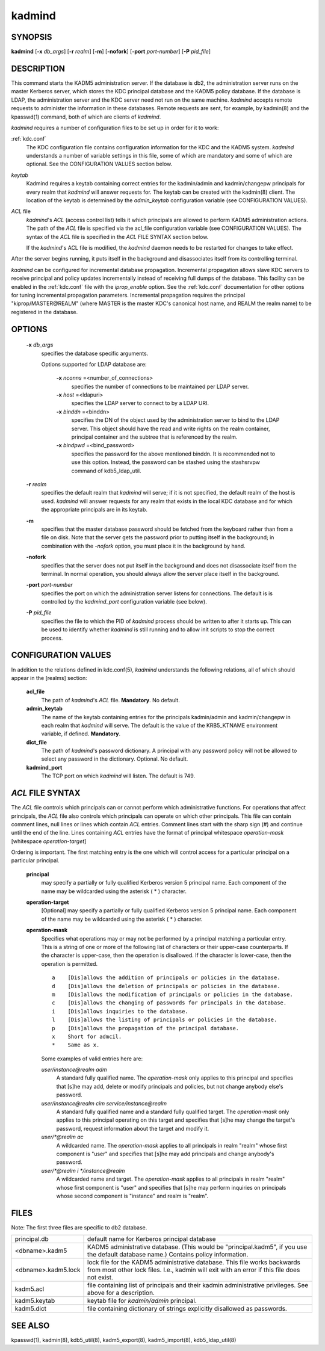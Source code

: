 .. _kadmind(8):

kadmind
==========

SYNOPSIS
-----------
       
**kadmind** [**-x** *db_args*] [**-r** *realm*] [**-m**] [**-nofork**] [**-port** *port-number*] [**-P** *pid_file*]

DESCRIPTION
-----------

This command starts the KADM5 administration server. If the database is db2, the administration server runs on the master Kerberos server, 
which stores the KDC principal database and the KADM5 policy database. If the database is LDAP, the administration server and
the KDC server need not run on the same machine.  *kadmind* accepts remote requests to administer the information in these databases.
Remote requests are sent, for example, by kadmin(8) and the kpasswd(1) command, both of which are clients of *kadmind*.

*kadmind* requires a number of configuration files to be set up in order for it to work:

:ref:`kdc.conf`  
            The KDC configuration file contains configuration information for the KDC and the KADM5 system.  *kadmind* understands a number
            of  variable  settings in this file, some of which are mandatory and some of which are optional.
            See the CONFIGURATION VALUES section below.

*keytab*    
            Kadmind requires a keytab containing correct entries for the kadmin/admin and kadmin/changepw principals for every realm that
            *kadmind* will answer requests for.  The keytab can be created with the kadmin(8) client.
            The location of the keytab is determined by the *admin_keytab* configuration variable (see CONFIGURATION VALUES).

*ACL* file 
            *kadmind*'s *ACL* (access control list) tells it which principals are allowed to perform KADM5 administration actions.
            The  path of  the *ACL* file is specified via the acl_file configuration variable (see CONFIGURATION VALUES).
            The syntax of the *ACL* file is specified in the *ACL* FILE SYNTAX section below.
            
            If the *kadmind*'s ACL file is modified, the *kadmind* daemon needs to be restarted for changes to take effect.

After the server begins running, it puts itself in the background and disassociates itself from its controlling terminal.

*kadmind* can be configured for incremental database propagation.  Incremental propagation allows slave KDC servers to receive  principal
and  policy  updates  incrementally instead of receiving full dumps of the database.  This facility can be enabled in the :ref:`kdc.conf` file
with the *iprop_enable* option.  See the :ref:`kdc.conf` documentation for other options for tuning incremental propagation parameters.
Incremental propagation requires the principal "kiprop/MASTER\@REALM"
(where MASTER is the master KDC's canonical host name, and REALM the realm name) to be registered in the database.


OPTIONS
-----------

       **-x** *db_args*
              specifies the database specific arguments.

              Options supported for LDAP database are:

                   **-x** *nconns* =<number_of_connections>
                          specifies the number of connections to be maintained per LDAP server.

                   **-x** *host* =<ldapuri>
                          specifies the LDAP server to connect to by a LDAP URI.

                   **-x** *binddn* =<binddn>
                          specifies the DN of the object used by the administration server to bind to the LDAP server.  This object should have the
                          read and write rights on the realm container, principal container and the subtree that is referenced by the realm.

                   **-x** *bindpwd* =<bind_password>
                          specifies the password for the above mentioned binddn. It is recommended not to use this option.
                          Instead, the password can be stashed using the stashsrvpw command of kdb5_ldap_util.

       **-r** *realm*
              specifies the default realm that *kadmind* will serve; if it is not specified, the default realm of the host is used.
              *kadmind* will answer requests for any realm that exists in the local KDC database and for which the appropriate principals are in its keytab.

       **-m**
              specifies that the master database password should be fetched from the keyboard rather than from a file on disk.
              Note that the server gets the password prior to putting itself in the background; 
              in combination with the *-nofork* option, you must place it in the background by hand.

       **-nofork**
              specifies that the server does not put itself in the background and does not disassociate itself from the terminal.
              In normal operation, you should always allow the server place itself in the background.

       **-port** *port-number*
              specifies the port on which the administration server listens for connections.  The default is is controlled by the *kadmind_port*
              configuration variable (see below).

       **-P** *pid_file*
              specifies the file to which the PID of *kadmind* process should be written to after it starts up.  This can be used to identify
              whether *kadmind* is still running and to allow init scripts to stop the correct process.

CONFIGURATION VALUES
---------------------------

In addition to the relations defined in kdc.conf(5), *kadmind* understands the following relations, 
all of which should appear in the [realms] section:

       **acl_file**
              The path of *kadmind*'s *ACL* file.  **Mandatory**.  No default.

       **admin_keytab**
              The  name  of  the keytab containing entries for the principals kadmin/admin and kadmin/changepw in each realm that *kadmind* will
              serve.  The default is the value of the KRB5_KTNAME environment variable, if defined.  **Mandatory**.

       **dict_file**
              The path of *kadmind*'s password dictionary.  A principal with any password policy will not be allowed to select any  password  in
              the dictionary.  Optional.  No default.

       **kadmind_port**
              The TCP port on which *kadmind* will listen.  The default is 749.

*ACL* FILE SYNTAX
-------------------

The *ACL* file controls which principals can or cannot perform which administrative functions.  For operations  that  affect  principals,
the  *ACL* file also controls which principals can operate on which other principals.  This file can contain comment lines, null lines or
lines which contain *ACL* entries.  Comment lines start with the sharp sign (#) and continue until the end of the line.  
Lines containing *ACL* entries have the format of principal whitespace *operation-mask* [whitespace *operation-target*]

Ordering  is important.  The first matching entry is the one which will control access for a particular principal on a particular principal.

       **principal**
              may specify a partially or fully qualified Kerberos version 5 principal name.  Each component of  the  name  may  be  wildcarded
              using the asterisk ( * ) character.

       **operation-target**
              [Optional]  may specify a partially or fully qualified Kerberos version 5 principal name.  Each component of the name may be
              wildcarded using the asterisk ( \* ) character.

       **operation-mask**
              Specifies what operations may or may not be performed by a principal matching a particular entry.  This is a string of one or
              more of the following list of characters or their upper-case counterparts.  If the character is upper-case, then the operation
              is disallowed.  If the character is lower-case, then the operation is permitted.

              ::

                  a    [Dis]allows the addition of principals or policies in the database.
                  d    [Dis]allows the deletion of principals or policies in the database.
                  m    [Dis]allows the modification of principals or policies in the database.
                  c    [Dis]allows the changing of passwords for principals in the database.
                  i    [Dis]allows inquiries to the database.
                  l    [Dis]allows the listing of principals or policies in the database.
                  p    [Dis]allows the propagation of the principal database.
                  x    Short for admcil.
                  *    Same as x.
       
              Some examples of valid entries here are:


              *user/instance@realm adm*
                  A standard fully qualified name.  
                  The *operation-mask* only applies to this principal and specifies that [s]he may add, 
                  delete  or modify principals and policies, but not change anybody else's password.

              *user/instance@realm cim service/instance@realm*
                  A  standard fully qualified name and a standard fully qualified target.  
                  The *operation-mask* only applies to this principal operating on this target and specifies 
                  that [s]he may change the target's password, request information about the target and  modify it.

              *user/\*@realm ac*
                  A  wildcarded name.  The *operation-mask* applies to all principals in realm "realm" whose first component is "user" and specifies
                  that [s]he may add principals and change anybody's password.

              *user/\*@realm i \*/instance@realm*
                  A wildcarded name and target.  The *operation-mask* applies to all principals in realm "realm" whose first component is "user" and
                  specifies that [s]he may perform inquiries on principals whose second component is "instance" and realm is "realm".

FILES
-----------

Note: The first three files are specific to db2 database.

==================== ===================================================================
principal.db          default name for Kerberos principal database
<dbname>.kadm5        KADM5  administrative database.  (This would be "principal.kadm5", if you use the default database name.)  Contains policy information.
<dbname>.kadm5.lock   lock file for the KADM5 administrative database.  This file works backwards from most other lock files.  I.e., kadmin will exit with an error if this file does not exist.
kadm5.acl             file containing list of principals and their kadmin administrative privileges.  See above for a description.
kadm5.keytab          keytab file for *kadmin/admin* principal.
kadm5.dict            file containing dictionary of strings explicitly disallowed as passwords.
==================== ===================================================================

SEE ALSO
-----------

kpasswd(1), kadmin(8), kdb5_util(8), kadm5_export(8), kadm5_import(8), kdb5_ldap_util(8)


